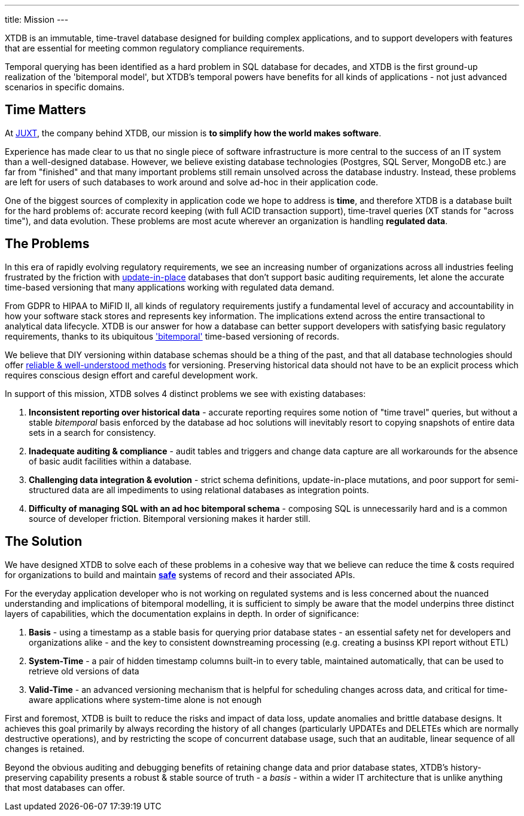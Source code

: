 ---
title: Mission
---

XTDB is an immutable, time-travel database designed for building complex applications, and to support developers with features that are essential for meeting common regulatory compliance requirements.

Temporal querying has been identified as a hard problem in SQL database for decades, and XTDB is the first ground-up realization of the 'bitemporal model', but XTDB's temporal powers have benefits for all kinds of applications - not just advanced scenarios in specific domains.

== Time Matters

At link:https://juxt.pro/[JUXT], the company behind XTDB, our mission is *to simplify how the world makes software*.

Experience has made clear to us that no single piece of software infrastructure is more central to the success of an IT system than a well-designed database.
However, we believe existing database technologies (Postgres, SQL Server, MongoDB etc.) are far from "finished" and that many important problems still remain unsolved across the database industry. Instead, these problems are left for users of such databases to work around and solve ad-hoc in their application code.

One of the biggest sources of complexity in application code we hope to address is *time*, and therefore XTDB is a database built for the hard problems of: accurate record keeping (with full ACID transaction support), time-travel queries (XT stands for "across time"), and data evolution. These problems are most acute wherever an organization is handling *regulated data*.

== The Problems

In this era of rapidly evolving regulatory requirements, we see an increasing number of organizations across all industries feeling frustrated by the friction with link:https://www.youtube.com/watch?v=JxMz-tyicgo[update-in-place] databases that don't support basic auditing requirements, let alone the accurate time-based versioning that many applications working with regulated data demand.

From GDPR to HIPAA to MiFID II, all kinds of regulatory requirements justify a fundamental level of accuracy and accountability in how your software stack stores and represents key information. The implications extend across the entire transactional to analytical data lifecycle. XTDB is our answer for how a database can better support developers with satisfying basic regulatory requirements, thanks to its ubiquitous link:https://en.wikipedia.org/wiki/Bitemporal_modeling['bitemporal'] time-based versioning of records.

We believe that DIY versioning within database schemas should be a thing of the past, and that all database technologies should offer link:https://www.juxt.pro/blog/bitemporality-and-the-art-of-maintaining-accurate-databases/[reliable & well-understood methods] for versioning. Preserving historical data should not have to be an explicit process which requires conscious design effort and careful development work.

In support of this mission, XTDB solves 4 distinct problems we see with existing databases:

. *Inconsistent reporting over historical data* - accurate reporting requires some notion of "time travel" queries, but without a stable _bitemporal_ basis enforced by the database ad hoc solutions will inevitably resort to copying snapshots of entire data sets in a search for consistency.
. *Inadequate auditing & compliance* - audit tables and triggers and change data capture are all workarounds for the absence of basic audit facilities within a database.
. *Challenging data integration & evolution* - strict schema definitions, update-in-place mutations, and poor support for semi-structured data are all impediments to using relational databases as integration points.
. *Difficulty of managing SQL with an ad hoc bitemporal schema* - composing SQL is unnecessarily hard and is a common source of developer friction. Bitemporal versioning makes it harder still.

== The Solution

We have designed XTDB to solve each of these problems in a cohesive way that we believe can reduce the time & costs required for organizations to build and maintain link:https://www.juxt.pro/blog/kent-beck-podcast/[*safe*] systems of record and their associated APIs.

For the everyday application developer who is not working on regulated systems and is less concerned about the nuanced understanding and implications of bitemporal modelling, it is sufficient to simply be aware that the model underpins three distinct layers of capabilities, which the documentation explains in depth. In order of significance:

. *Basis* - using a timestamp as a stable basis for querying prior database states - an essential safety net for developers and organizations alike - and the key to consistent downstreaming processing (e.g. creating a businss KPI report without ETL)
. *System-Time* - a pair of hidden timestamp columns built-in to every table, maintained automatically, that can be used to retrieve old versions of data
. *Valid-Time* - an advanced versioning mechanism that is helpful for scheduling changes across data, and critical for time-aware applications where system-time alone is not enough

First and foremost, XTDB is built to reduce the risks and impact of data loss, update anomalies and brittle database designs. It achieves this goal primarily by always recording the history of all changes (particularly UPDATEs and DELETEs which are normally destructive operations), and by restricting the scope of concurrent database usage, such that an auditable, linear sequence of all changes is retained.

Beyond the obvious auditing and debugging benefits of retaining change data and prior database states, XTDB's history-preserving capability presents a robust & stable source of truth - a _basis_ - within a wider IT architecture that is unlike anything that most databases can offer.

